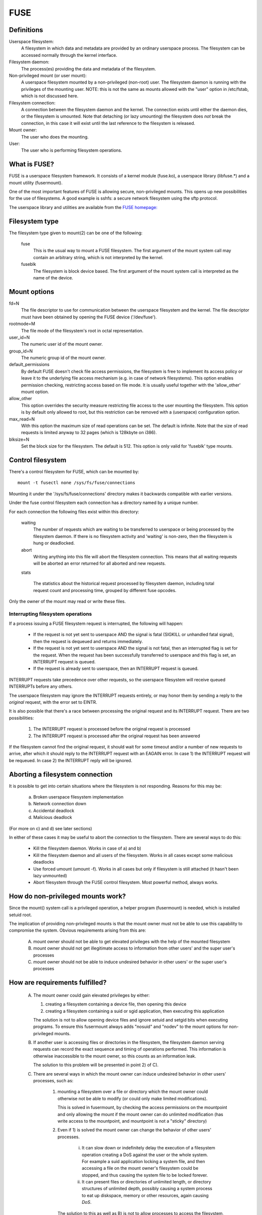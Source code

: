 .. SPDX-License-Identifier: GPL-2.0

====
FUSE
====

Definitions
===========

Userspace filesystem:
  A filesystem in which data and metadata are provided by an ordinary
  userspace process.  The filesystem can be accessed normally through
  the kernel interface.

Filesystem daemon:
  The process(es) providing the data and metadata of the filesystem.

Non-privileged mount (or user mount):
  A userspace filesystem mounted by a non-privileged (non-root) user.
  The filesystem daemon is running with the privileges of the mounting
  user.  NOTE: this is not the same as mounts allowed with the "user"
  option in /etc/fstab, which is not discussed here.

Filesystem connection:
  A connection between the filesystem daemon and the kernel.  The
  connection exists until either the daemon dies, or the filesystem is
  umounted.  Note that detaching (or lazy umounting) the filesystem
  does *not* break the connection, in this case it will exist until
  the last reference to the filesystem is released.

Mount owner:
  The user who does the mounting.

User:
  The user who is performing filesystem operations.

What is FUSE?
=============

FUSE is a userspace filesystem framework.  It consists of a kernel
module (fuse.ko), a userspace library (libfuse.*) and a mount utility
(fusermount).

One of the most important features of FUSE is allowing secure,
non-privileged mounts.  This opens up new possibilities for the use of
filesystems.  A good example is sshfs: a secure network filesystem
using the sftp protocol.

The userspace library and utilities are available from the
`FUSE homepage: <https://github.com/libfuse/>`_

Filesystem type
===============

The filesystem type given to mount(2) can be one of the following:

    fuse
      This is the usual way to mount a FUSE filesystem.  The first
      argument of the mount system call may contain an arbitrary string,
      which is not interpreted by the kernel.

    fuseblk
      The filesystem is block device based.  The first argument of the
      mount system call is interpreted as the name of the device.

Mount options
=============

fd=N
  The file descriptor to use for communication between the userspace
  filesystem and the kernel.  The file descriptor must have been
  obtained by opening the FUSE device ('/dev/fuse').

rootmode=M
  The file mode of the filesystem's root in octal representation.

user_id=N
  The numeric user id of the mount owner.

group_id=N
  The numeric group id of the mount owner.

default_permissions
  By default FUSE doesn't check file access permissions, the
  filesystem is free to implement its access policy or leave it to
  the underlying file access mechanism (e.g. in case of network
  filesystems).  This option enables permission checking, restricting
  access based on file mode.  It is usually useful together with the
  'allow_other' mount option.

allow_other
  This option overrides the security measure restricting file access
  to the user mounting the filesystem.  This option is by default only
  allowed to root, but this restriction can be removed with a
  (userspace) configuration option.

max_read=N
  With this option the maximum size of read operations can be set.
  The default is infinite.  Note that the size of read requests is
  limited anyway to 32 pages (which is 128kbyte on i386).

blksize=N
  Set the block size for the filesystem.  The default is 512.  This
  option is only valid for 'fuseblk' type mounts.

Control filesystem
==================

There's a control filesystem for FUSE, which can be mounted by::

  mount -t fusectl none /sys/fs/fuse/connections

Mounting it under the '/sys/fs/fuse/connections' directory makes it
backwards compatible with earlier versions.

Under the fuse control filesystem each connection has a directory
named by a unique number.

For each connection the following files exist within this directory:

	waiting
	  The number of requests which are waiting to be transferred to
	  userspace or being processed by the filesystem daemon.  If there is
	  no filesystem activity and 'waiting' is non-zero, then the
	  filesystem is hung or deadlocked.

	abort
	  Writing anything into this file will abort the filesystem
	  connection.  This means that all waiting requests will be aborted an
	  error returned for all aborted and new requests.

	stats

	  The statistics about the historical request processed by filesystem
	  daemon, including total request count and processing time, grouped
	  by different fuse opcodes.

Only the owner of the mount may read or write these files.

Interrupting filesystem operations
##################################

If a process issuing a FUSE filesystem request is interrupted, the
following will happen:

  -  If the request is not yet sent to userspace AND the signal is
     fatal (SIGKILL or unhandled fatal signal), then the request is
     dequeued and returns immediately.

  -  If the request is not yet sent to userspace AND the signal is not
     fatal, then an interrupted flag is set for the request.  When
     the request has been successfully transferred to userspace and
     this flag is set, an INTERRUPT request is queued.

  -  If the request is already sent to userspace, then an INTERRUPT
     request is queued.

INTERRUPT requests take precedence over other requests, so the
userspace filesystem will receive queued INTERRUPTs before any others.

The userspace filesystem may ignore the INTERRUPT requests entirely,
or may honor them by sending a reply to the *original* request, with
the error set to EINTR.

It is also possible that there's a race between processing the
original request and its INTERRUPT request.  There are two possibilities:

  1. The INTERRUPT request is processed before the original request is
     processed

  2. The INTERRUPT request is processed after the original request has
     been answered

If the filesystem cannot find the original request, it should wait for
some timeout and/or a number of new requests to arrive, after which it
should reply to the INTERRUPT request with an EAGAIN error.  In case
1) the INTERRUPT request will be requeued.  In case 2) the INTERRUPT
reply will be ignored.

Aborting a filesystem connection
================================

It is possible to get into certain situations where the filesystem is
not responding.  Reasons for this may be:

  a) Broken userspace filesystem implementation

  b) Network connection down

  c) Accidental deadlock

  d) Malicious deadlock

(For more on c) and d) see later sections)

In either of these cases it may be useful to abort the connection to
the filesystem.  There are several ways to do this:

  - Kill the filesystem daemon.  Works in case of a) and b)

  - Kill the filesystem daemon and all users of the filesystem.  Works
    in all cases except some malicious deadlocks

  - Use forced umount (umount -f).  Works in all cases but only if
    filesystem is still attached (it hasn't been lazy unmounted)

  - Abort filesystem through the FUSE control filesystem.  Most
    powerful method, always works.

How do non-privileged mounts work?
==================================

Since the mount() system call is a privileged operation, a helper
program (fusermount) is needed, which is installed setuid root.

The implication of providing non-privileged mounts is that the mount
owner must not be able to use this capability to compromise the
system.  Obvious requirements arising from this are:

 A) mount owner should not be able to get elevated privileges with the
    help of the mounted filesystem

 B) mount owner should not get illegitimate access to information from
    other users' and the super user's processes

 C) mount owner should not be able to induce undesired behavior in
    other users' or the super user's processes

How are requirements fulfilled?
===============================

 A) The mount owner could gain elevated privileges by either:

    1. creating a filesystem containing a device file, then opening this device

    2. creating a filesystem containing a suid or sgid application, then executing this application

    The solution is not to allow opening device files and ignore
    setuid and setgid bits when executing programs.  To ensure this
    fusermount always adds "nosuid" and "nodev" to the mount options
    for non-privileged mounts.

 B) If another user is accessing files or directories in the
    filesystem, the filesystem daemon serving requests can record the
    exact sequence and timing of operations performed.  This
    information is otherwise inaccessible to the mount owner, so this
    counts as an information leak.

    The solution to this problem will be presented in point 2) of C).

 C) There are several ways in which the mount owner can induce
    undesired behavior in other users' processes, such as:

     1) mounting a filesystem over a file or directory which the mount
        owner could otherwise not be able to modify (or could only
        make limited modifications).

        This is solved in fusermount, by checking the access
        permissions on the mountpoint and only allowing the mount if
        the mount owner can do unlimited modification (has write
        access to the mountpoint, and mountpoint is not a "sticky"
        directory)

     2) Even if 1) is solved the mount owner can change the behavior
        of other users' processes.

         i) It can slow down or indefinitely delay the execution of a
            filesystem operation creating a DoS against the user or the
            whole system.  For example a suid application locking a
            system file, and then accessing a file on the mount owner's
            filesystem could be stopped, and thus causing the system
            file to be locked forever.

         ii) It can present files or directories of unlimited length, or
             directory structures of unlimited depth, possibly causing a
             system process to eat up diskspace, memory or other
             resources, again causing *DoS*.

	The solution to this as well as B) is not to allow processes
	to access the filesystem, which could otherwise not be
	monitored or manipulated by the mount owner.  Since if the
	mount owner can ptrace a process, it can do all of the above
	without using a FUSE mount, the same criteria as used in
	ptrace can be used to check if a process is allowed to access
	the filesystem or not.

	Note that the *ptrace* check is not strictly necessary to
	prevent B/2/i, it is enough to check if mount owner has enough
	privilege to send signal to the process accessing the
	filesystem, since *SIGSTOP* can be used to get a similar effect.

I think these limitations are unacceptable?
===========================================

If a sysadmin trusts the users enough, or can ensure through other
measures, that system processes will never enter non-privileged
mounts, it can relax the last limitation with a 'user_allow_other'
config option.  If this config option is set, the mounting user can
add the 'allow_other' mount option which disables the check for other
users' processes.

Kernel - userspace interface
============================

The following diagram shows how a filesystem operation (in this
example unlink) is performed in FUSE. ::


 |  "rm /mnt/fuse/file"               |  FUSE filesystem daemon
 |                                    |
 |                                    |  >sys_read()
 |                                    |    >fuse_dev_read()
 |                                    |      >request_wait()
 |                                    |        [sleep on fc->waitq]
 |                                    |
 |  >sys_unlink()                     |
 |    >fuse_unlink()                  |
 |      [get request from             |
 |       fc->unused_list]             |
 |      >request_send()               |
 |        [queue req on fc->pending]  |
 |        [wake up fc->waitq]         |        [woken up]
 |        >request_wait_answer()      |
 |          [sleep on req->waitq]     |
 |                                    |      <request_wait()
 |                                    |      [remove req from fc->pending]
 |                                    |      [copy req to read buffer]
 |                                    |      [add req to fc->processing]
 |                                    |    <fuse_dev_read()
 |                                    |  <sys_read()
 |                                    |
 |                                    |  [perform unlink]
 |                                    |
 |                                    |  >sys_write()
 |                                    |    >fuse_dev_write()
 |                                    |      [look up req in fc->processing]
 |                                    |      [remove from fc->processing]
 |                                    |      [copy write buffer to req]
 |          [woken up]                |      [wake up req->waitq]
 |                                    |    <fuse_dev_write()
 |                                    |  <sys_write()
 |        <request_wait_answer()      |
 |      <request_send()               |
 |      [add request to               |
 |       fc->unused_list]             |
 |    <fuse_unlink()                  |
 |  <sys_unlink()                     |

.. note:: Everything in the description above is greatly simplified

There are a couple of ways in which to deadlock a FUSE filesystem.
Since we are talking about unprivileged userspace programs,
something must be done about these.

**Scenario 1 -  Simple deadlock**::

 |  "rm /mnt/fuse/file"               |  FUSE filesystem daemon
 |                                    |
 |  >sys_unlink("/mnt/fuse/file")     |
 |    [acquire inode semaphore        |
 |     for "file"]                    |
 |    >fuse_unlink()                  |
 |      [sleep on req->waitq]         |
 |                                    |  <sys_read()
 |                                    |  >sys_unlink("/mnt/fuse/file")
 |                                    |    [acquire inode semaphore
 |                                    |     for "file"]
 |                                    |    *DEADLOCK*

The solution for this is to allow the filesystem to be aborted.

**Scenario 2 - Tricky deadlock**


This one needs a carefully crafted filesystem.  It's a variation on
the above, only the call back to the filesystem is not explicit,
but is caused by a pagefault. ::

 |  Kamikaze filesystem thread 1      |  Kamikaze filesystem thread 2
 |                                    |
 |  [fd = open("/mnt/fuse/file")]     |  [request served normally]
 |  [mmap fd to 'addr']               |
 |  [close fd]                        |  [FLUSH triggers 'magic' flag]
 |  [read a byte from addr]           |
 |    >do_page_fault()                |
 |      [find or create page]         |
 |      [lock page]                   |
 |      >fuse_readpage()              |
 |         [queue READ request]       |
 |         [sleep on req->waitq]      |
 |                                    |  [read request to buffer]
 |                                    |  [create reply header before addr]
 |                                    |  >sys_write(addr - headerlength)
 |                                    |    >fuse_dev_write()
 |                                    |      [look up req in fc->processing]
 |                                    |      [remove from fc->processing]
 |                                    |      [copy write buffer to req]
 |                                    |        >do_page_fault()
 |                                    |           [find or create page]
 |                                    |           [lock page]
 |                                    |           * DEADLOCK *

The solution is basically the same as above.

An additional problem is that while the write buffer is being copied
to the request, the request must not be interrupted/aborted.  This is
because the destination address of the copy may not be valid after the
request has returned.

This is solved with doing the copy atomically, and allowing abort
while the page(s) belonging to the write buffer are faulted with
get_user_pages().  The 'req->locked' flag indicates when the copy is
taking place, and abort is delayed until this flag is unset.
